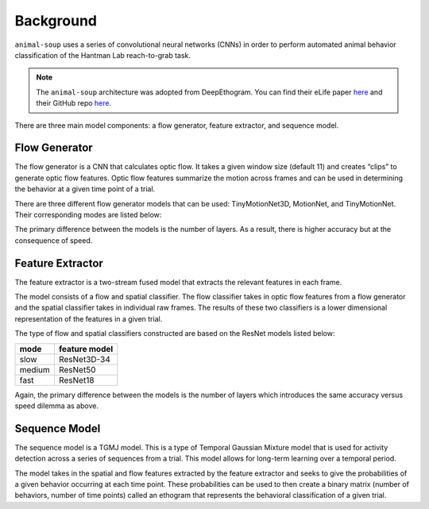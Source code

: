 Background
**********

``animal-soup`` uses a series of convolutional neural networks (CNNs) in order to perform automated animal behavior classification of the Hantman Lab reach-to-grab task.

.. note::
    The ``animal-soup`` architecture was adopted from DeepEthogram.
    You can find their eLife paper `here <https://elifesciences.org/articles/63377>`_ and their GitHub repo `here <https://github.com/jbohnslav/deepethogram>`_.

There are three main model components: a flow generator, feature extractor, and sequence model.

Flow Generator
==============

The flow generator is a CNN that calculates optic flow. It takes a given window size (default 11) and creates “clips” to generate optic flow features.
Optic flow features summarize the motion across frames and can be used in determining the behavior at a given time point of a trial.

There are three different flow generator models that can be used: TinyMotionNet3D, MotionNet, and TinyMotionNet. Their
corresponding modes are listed below:

+--------+-----------------+
| mode   | model            |
+========+=================+
| fast   | TinyMotionNet   |
+--------+-----------------+
| medium | MotionNet       |
+--------+-----------------+
| slow   | TinyMotionNet3D |
+--------+-----------------+

The primary difference between the models is the number of layers. As a result, there is
higher accuracy but at the consequence of speed.

Feature Extractor
=================

The feature extractor is a two-stream fused model that extracts the relevant features in each
frame.

The model consists of a flow and spatial classifier. The flow classifier takes in optic flow features
from a flow generator and the spatial classifier takes in individual raw frames. The results of these two
classifiers is a lower dimensional representation of the features in a given trial.

The type of flow and spatial classifiers constructed are based on the ResNet models listed below:

+--------+---------------+
| mode   | feature model |
+========+===============+
| slow   | ResNet3D-34   |
+--------+---------------+
| medium | ResNet50      |
+--------+---------------+
| fast   | ResNet18      |
+--------+---------------+

Again, the primary difference between the models is the number of layers which introduces the
same accuracy versus speed dilemma as above.

Sequence Model
==============

The sequence model is a TGMJ model. This is a type of Temporal Gaussian Mixture model that is used
for activity detection across a series of sequences from a trial. This model allows for long-term
learning over a temporal period.

The model takes in the spatial and flow features extracted by the feature extractor and seeks to
give the probabilities of a given behavior occurring at each time point. These probabilities can
be used to then create a binary matrix (number of behaviors, number of time points) called an ethogram
that represents the behavioral classification of a given trial.